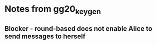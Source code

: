 * Notes from gg20_keygen

** Blocker - round-based does not enable Alice to send messages to herself
